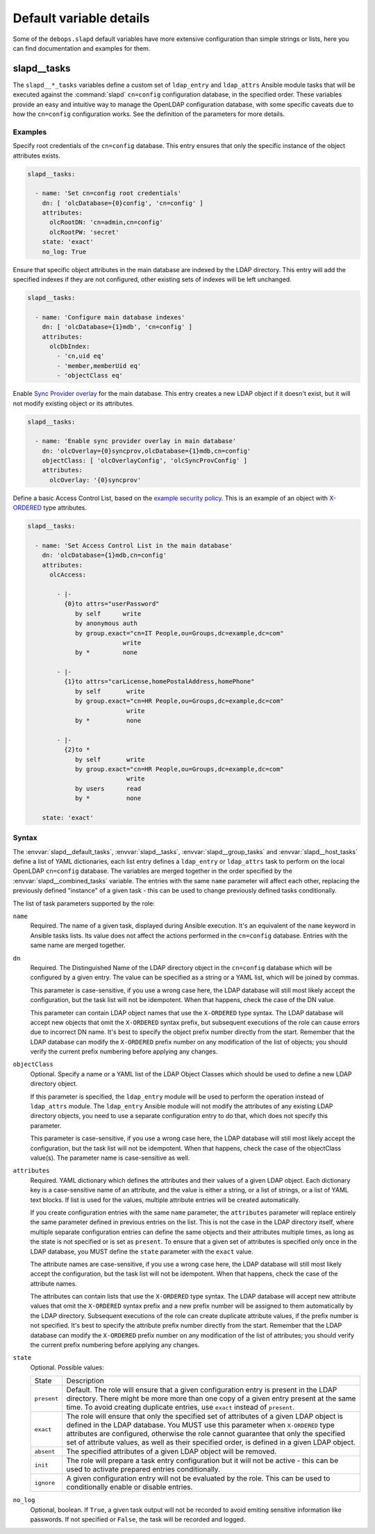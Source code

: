Default variable details
========================

Some of the ``debops.slapd`` default variables have more extensive
configuration than simple strings or lists, here you can find documentation and
examples for them.


.. _slapd__ref_tasks:

slapd__tasks
------------

The ``slapd__*_tasks`` variables define a custom set of ``ldap_entry`` and
``ldap_attrs`` Ansible module tasks that will be executed against the
:command:`slapd` ``cn=config`` configuration database, in the specified order.
These variables provide an easy and intuitive way to manage the OpenLDAP
configuration database, with some specific caveats due to how the ``cn=config``
configuration works. See the definition of the parameters for more details.

Examples
~~~~~~~~

Specify root credentials of the ``cn=config`` database. This entry ensures that
only the specific instance of the object attributes exists.

.. code-block:: yaml

   slapd__tasks:

     - name: 'Set cn=config root credentials'
       dn: [ 'olcDatabase={0}config', 'cn=config' ]
       attributes:
         olcRootDN: 'cn=admin,cn=config'
         olcRootPW: 'secret'
       state: 'exact'
       no_log: True

Ensure that specific object attributes in the main database are indexed by the
LDAP directory. This entry will add the specified indexes if they are not
configured, other existing sets of indexes will be left unchanged.

.. code-block:: yaml

   slapd__tasks:

     - name: 'Configure main database indexes'
       dn: [ 'olcDatabase={1}mdb', 'cn=config' ]
       attributes:
         olcDbIndex:
           - 'cn,uid eq'
           - 'member,memberUid eq'
           - 'objectClass eq'

Enable `Sync Provider overlay`__ for the main database. This entry creates a
new LDAP object if it doesn't exist, but it will not modify existing object or
its attributes.

.. __: http://www.zytrax.com/books/ldap/ch6/syncprov.html

.. code-block:: yaml

   slapd__tasks:

     - name: 'Enable sync provider overlay in main database'
       dn: 'olcOverlay={0}syncprov,olcDatabase={1}mdb,cn=config'
       objectClass: [ 'olcOverlayConfig', 'olcSyncProvConfig' ]
       attributes:
         olcOverlay: '{0}syncprov'

Define a basic Access Control List, based on the `example security policy`__.
This is an example of an object with `X-ORDERED`__ type attributes.

.. __: http://www.zytrax.com/books/ldap/ch5/step2.html#step2
.. __: https://tools.ietf.org/html/draft-chu-ldap-xordered-00

.. code-block:: yaml

   slapd__tasks:

     - name: 'Set Access Control List in the main database'
       dn: 'olcDatabase={1}mdb,cn=config'
       attributes:
         olcAccess:

           - |-
             {0}to attrs="userPassword"
                by self      write
                by anonymous auth
                by group.exact="cn=IT People,ou=Groups,dc=example,dc=com"
                             write
                by *         none

           - |-
             {1}to attrs="carLicense,homePostalAddress,homePhone"
                by self       write
                by group.exact="cn=HR People,ou=Groups,dc=example,dc=com"
                              write
                by *          none

           - |-
             {2}to *
                by self       write
                by group.exact="cn=HR People,ou=Groups,dc=example,dc=com"
                              write
                by users      read
                by *          none

       state: 'exact'

Syntax
~~~~~~

The :envvar:`slapd__default_tasks`, :envvar:`slapd__tasks`,
:envvar:`slapd__group_tasks` and :envvar:`slapd__host_tasks` define a list of
YAML dictionaries, each list entry defines a ``ldap_entry`` or ``ldap_attrs``
task to perform on the local OpenLDAP ``cn=config`` database. The variables are
merged together in the order specified by the :envvar:`slapd__combined_tasks`
variable. The entries with the same ``name`` parameter will affect each other,
replacing the previously defined "instance" of a given task - this can be used
to change previously defined tasks conditionally.

The list of task parameters supported by the role:

``name``
  Required. The name of a given task, displayed during Ansible execution. It's
  an equivalent of the ``name`` keyword in Ansible tasks lists. Its value does
  not affect the actions performed in the ``cn=config`` database. Entries with
  the same name are merged together.

``dn``
  Required. The Distinguished Name of the LDAP directory object in the
  ``cn=config`` database which will be configured by a given entry. The value
  can be specified as a string or a YAML list, which will be joined by commas.

  This parameter is case-sensitive, if you use a wrong case here, the LDAP
  database will still most likely accept the configuration, but the task list
  will not be idempotent. When that happens, check the case of the DN value.

  This parameter can contain LDAP object names that use the ``X-ORDERED`` type
  syntax. The LDAP database will accept new objects that omit the ``X-ORDERED``
  syntax prefix, but subsequent executions of the role can cause errors due to
  incorrect DN name. It's best to specify the object prefix number directly
  from the start. Remember that the LDAP database can modify the ``X-ORDERED``
  prefix number on any modification of the list of objects; you should verify
  the current prefix numbering before applying any changes.

``objectClass``
  Optional. Specify a name or a YAML list of the LDAP Object Classes which
  should be used to define a new LDAP directory object.

  If this parameter is specified, the ``ldap_entry`` module will be used to
  perform the operation instead of ``ldap_attrs`` module. The ``ldap_entry``
  Ansible module will not modify the attributes of any existing LDAP directory
  objects, you need to use a separate configuration entry to do that, which
  does not specify this parameter.

  This parameter is case-sensitive, if you use a wrong case here, the LDAP
  database will still most likely accept the configuration, but the task list
  will not be idempotent. When that happens, check the case of the objectClass
  value(s). The parameter name is case-sensitive as well.

``attributes``
  Required. YAML dictionary which defines the attributes and their values of
  a given LDAP object. Each dictionary key is a case-sensitive name of an
  attribute, and the value is either a string, or a list of strings, or a list
  of YAML text blocks. If list is used for the values, multiple attribute
  entries will be created automatically.

  If you create configuration entries with the same ``name`` parameter, the
  ``attributes`` parameter will replace entirely the same parameter defined in
  previous entries on the list. This is not the case in the LDAP directory
  itself, where multiple separate configuration entries can define the same
  objects and their attributes multiple times, as long as the state is not
  specified or is set as ``present``. To ensure that a given set of attributes
  is specified only once in the LDAP database, you MUST define the ``state``
  parameter with the ``exact`` value.

  The attribute names are case-sensitive, if you use a wrong case here, the
  LDAP database will still most likely accept the configuration, but the task
  list will not be idempotent. When that happens, check the case of the
  attribute names.

  The attributes can contain lists that use the ``X-ORDERED`` type syntax. The
  LDAP database will accept new attribute values that omit the ``X-ORDERED``
  syntax prefix and a new prefix number will be assigned to them automatically
  by the LDAP directory. Subsequent executions of the role can create duplicate
  attribute values, if the prefix number is not specified. It's best to specify
  the attribute prefix number directly from the start. Remember that the LDAP
  database can modify the ``X-ORDERED`` prefix number on any modification of
  the list of attributes; you should verify the current prefix numbering before
  applying any changes.

``state``
  Optional. Possible values:

  ============ ================================================================
    State        Description
  ------------ ----------------------------------------------------------------
  ``present``  Default. The role will ensure that a given configuration entry
               is present in the LDAP directory.  There might be more more than
               one copy of a given entry present at the same time. To avoid
               creating duplicate entries, use ``exact`` instead of
               ``present``.
  ------------ ----------------------------------------------------------------
  ``exact``    The role will ensure that only the specified set of attributes
               of a given LDAP object is defined in the LDAP database. You MUST
               use this parameter when ``X-ORDERED`` type attributes are
               configured, otherwise the role cannot guarantee that only the
               specified set of attribute values, as well as their specified
               order, is defined in a given LDAP object.
  ------------ ----------------------------------------------------------------
  ``absent``   The specified attributes of a given LDAP object will be removed.
  ------------ ----------------------------------------------------------------
  ``init``     The role will prepare a task entry configuration but it will not
               be active - this can be used to activate prepared entries
               conditionally.
  ------------ ----------------------------------------------------------------
  ``ignore``   A given configuration entry will not be evaluated by the role.
               This can be used to conditionally enable or disable entries.
  ============ ================================================================

``no_log``
  Optional, boolean. If ``True``, a given task output will not be recorded to
  avoid emiting sensitive information like passwords. If not specified or
  ``False``, the task will be recorded and logged.
